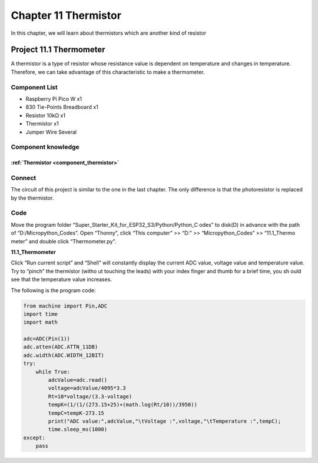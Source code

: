 Chapter 11 Thermistor
=========================
In this chapter, we will learn about thermistors which are another kind of resistor

Project 11.1 Thermometer
------------------------
A thermistor is a type of resistor whose resistance value is dependent on temperature 
and changes in temperature. Therefore, we can take advantage of this characteristic 
to make a thermometer.

Component List
^^^^^^^^^^^^^^^
- Raspberry Pi Pico W x1

- 830 Tie-Points Breadboard x1
- Resistor 10kΩ  x1
- Thermistor x1
- Jumper Wire Several

Component knowledge
^^^^^^^^^^^^^^^^^^^^
:ref:`Thermistor <component_thermistor>`
"""""""""""""""""""""""""""""""""""""""""

Connect
^^^^^^^^
The circuit of this project is similar to the one in the last chapter. The only 
difference is that the photoresistor is replaced by the thermistor.

.. image:: img/connect/11.png

Code
^^^^^^^
Move the program folder “Super_Starter_Kit_for_ESP32_S3/Python/Python_C
odes” to disk(D) in advance with the path of “D:/Micropython_Codes”. 
Open “Thonny”, click “This computer” >> “D:” >> “Micropython_Codes” >> “11.1_Thermo
meter” and double click “Thermometer.py”.

**11.1_Thermometer**

.. image:: img/software/11.1.png

Click “Run current script” and “Shell” will constantly display the current ADC 
value, voltage value and temperature value. Try to “pinch” the thermistor (witho
ut touching the leads) with your index finger and thumb for a brief time, you sh
ould see that the temperature value increases.

.. image:: img/software/11.1-1.png

The following is the program code:

.. code-block:: python

    from machine import Pin,ADC
    import time
    import math

    adc=ADC(Pin(1))
    adc.atten(ADC.ATTN_11DB)
    adc.width(ADC.WIDTH_12BIT)
    try:
        while True:
            adcValue=adc.read()
            voltage=adcValue/4095*3.3
            Rt=10*voltage/(3.3-voltage)
            tempK=(1/(1/(273.15+25)+(math.log(Rt/10))/3950))
            tempC=tempK-273.15
            print("ADC value:",adcValue,"\tVoltage :",voltage,"\tTemperature :",tempC);
            time.sleep_ms(1000)
    except:
        pass






